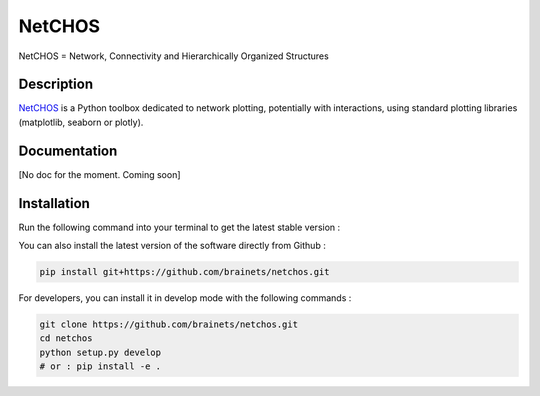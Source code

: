 =======
NetCHOS
=======

NetCHOS = Network, Connectivity and Hierarchically Organized Structures

Description
-----------

`NetCHOS <https://brainets.github.io/netchos/>`_ is a Python toolbox dedicated to network plotting, potentially with interactions, using standard plotting libraries (matplotlib, seaborn or plotly).

Documentation
-------------

[No doc for the moment. Coming soon]

Installation
------------

Run the following command into your terminal to get the latest stable version :


You can also install the latest version of the software directly from Github :

.. code-block:: shell

    pip install git+https://github.com/brainets/netchos.git


For developers, you can install it in develop mode with the following commands :

.. code-block:: shell

    git clone https://github.com/brainets/netchos.git
    cd netchos
    python setup.py develop
    # or : pip install -e .
